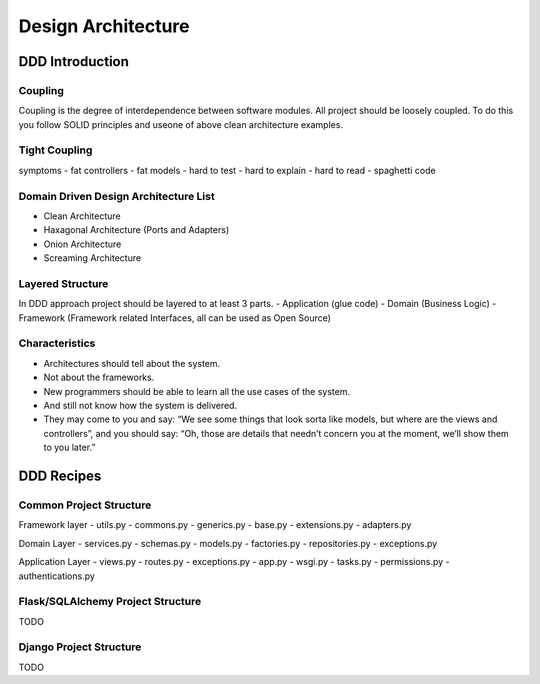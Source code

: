 Design Architecture
======


DDD Introduction
------------------

Coupling
~~~~~~~~~~~~~~~~~~
Coupling is the degree of interdependence between software modules.
All project should be loosely coupled. To do this you follow SOLID principles and useone of above clean architecture examples.

Tight Coupling
~~~~~~~~~~~~~~~~~~
symptoms
- fat controllers
- fat models
- hard to test
- hard to explain
- hard to read
- spaghetti code

Domain Driven Design Architecture List
~~~~~~~~~~~~~~~~~~
- Clean Architecture
- Haxagonal Architecture (Ports and Adapters)
- Onion Architecture
- Screaming Architecture

Layered Structure
~~~~~~~~~~~~~~~~~~
In DDD approach project should be layered to at least 3 parts.
- Application (glue code)
- Domain (Business Logic)
- Framework (Framework related Interfaces, all can be used as Open Source)


Characteristics
~~~~~~~~~~~~~~~~~~
- Architectures should tell about the system.
- Not about the frameworks.
- New programmers should be able to learn all the use cases of the system.
- And still not know how the system is delivered.
- They may come to you and say: “We see some things that look sorta like models, but where are the views and controllers”, and you should say: “Oh, those are details that needn’t concern you at the moment, we’ll show them to you later.”


DDD Recipes
------------------

Common Project Structure
~~~~~~~~~~~~~~~~~~

Framework layer
- utils.py
- commons.py
- generics.py
- base.py
- extensions.py
- adapters.py

Domain Layer
- services.py
- schemas.py
- models.py
- factories.py
- repositories.py
- exceptions.py

Application Layer
- views.py
- routes.py
- exceptions.py
- app.py
- wsgi.py
- tasks.py
- permissions.py
- authentications.py

Flask/SQLAlchemy Project Structure
~~~~~~~~~~~~~~~~~~
TODO

Django Project Structure
~~~~~~~~~~~~~~~~~~
TODO